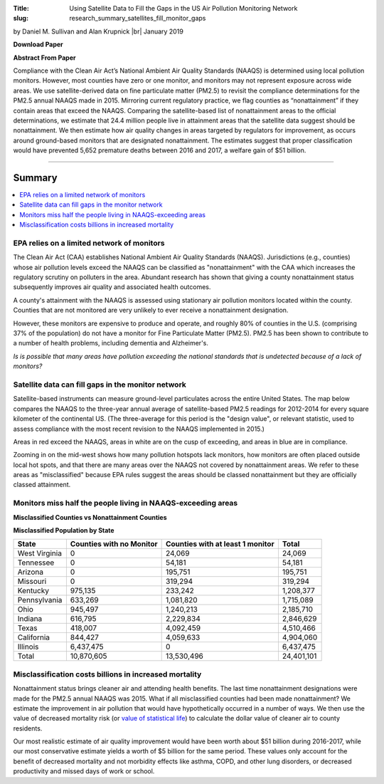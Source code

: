 :Title: Using Satellite Data to Fill the Gaps in the US Air Pollution
        Monitoring Network
:slug: research_summary_satellites_fill_monitor_gaps

.. |br| raw:: html

    <br />

.. html::
    <style>
        caption {
          font-weight: bold;
        }
        th {
          padding: 7px;
          text-align: right;
        }
        th:first-child {
            text-align: left;
        }
        td {
          padding: 7px;
          text-align: right;
        }
        td:first-child {
          text-align: left;
        }
        tr:last-child {
          font-weight: bold;
        }
        tr:nth-child(odd){background-color: #eeeeee;}
    </style>

by Daniel M. Sullivan and Alan Krupnick |br|
January 2019

**Download Paper** |moncoverage|_

.. |moncoverage| image:: {filename}/images/pdf.png
.. _moncoverage: {filename}/pdf/Sullivan_Krupnick_Filling_monitor_gaps_with_satellites.pdf

**Abstract From Paper**

Compliance with the Clean Air Act’s National Ambient Air Quality Standards
(NAAQS) is determined using local pollution monitors. However, most counties
have zero or one monitor, and monitors may not represent exposure across wide
areas. We use satellite-derived data on fine particulate matter (PM2.5) to
revisit the compliance determinations for the PM2.5 annual NAAQS made in 2015.
Mirroring current regulatory practice, we flag counties as “nonattainment” if
they contain areas that exceed the NAAQS. Comparing the satellite-based list of
nonattainment areas to the official determinations, we estimate that 24.4
million people live in attainment areas that the satellite data suggest should
be nonattainment. We then estimate how air quality changes in areas targeted by
regulators for improvement, as occurs around ground-based monitors that are
designated nonattainment. The estimates suggest that proper classification
would have prevented 5,652 premature deaths between 2016 and 2017, a welfare
gain of $51 billion.


------

Summary
~~~~~~~

.. contents::
    :local:

EPA relies on a limited network of monitors
-------------------------------------------

The Clean Air Act (CAA) establishes National Ambient Air Quality Standards
(NAAQS). Jurisdictions (e.g., counties) whose air pollution levels exceed the
NAAQS can be classified as "nonattainment" with the CAA which increases the
regulatory scrutiny on polluters in the area. Abundant research has shown that
giving a county nonattainment status subsequently improves air quality and
associated health outcomes.

A county's attainment with the NAAQS is assessed using stationary air pollution
monitors located within the county.
Counties that are not monitored are very unlikely to ever receive a
nonattainment designation.

However, these monitors are expensive to produce and operate, and roughly 80%
of counties in the U.S. (comprising 37% of the population) do not have a
monitor for Fine Particulate Matter (PM2.5). PM2.5 has been shown to contribute
to a number of health problems, including dementia and Alzheimer's.

*Is is possible that many areas have pollution exceeding the national standards
that is undetected because of a lack of monitors?*


Satellite data can fill gaps in the monitor network
---------------------------------------------------

Satellite-based instruments can measure ground-level particulates across the
entire United States.
The map below compares the NAAQS to the three-year annual average of
satellite-based PM2.5 readings for 2012-2014 for every square kilometer of the
continental US.
(The three-average for this period is the "design value", or relevant statistic,
used to assess compliance with the most recent revision to the NAAQS
implemented in 2015.)

|national-map|

Areas in red exceed the NAAQS, areas in white are on the cusp of exceeding, and
areas in blue are in compliance.

Zooming in on the mid-west shows how many pollution hotspots lack monitors, how
monitors are often placed outside local hot spots, and that there are many
areas over the NAAQS not covered by nonattainment areas. We refer to these
areas as "misclassified" because EPA rules suggest the areas should be classed
nonattainment but they are officially classed attainment.

|midwest-map|

Monitors miss half the people living in NAAQS-exceeding areas
-------------------------------------------------------------

**Misclassified Counties vs Nonattainment Counties**

|misclassed-map|

**Misclassified Population by State**

.. table::

    ============== ======================== ================================ ==========
    State          Counties with no Monitor Counties with at least 1 monitor Total
    ============== ======================== ================================ ==========
    West Virginia  0                        24,069                               24,069
    Tennessee      0                        54,181                               54,181
    Arizona        0                        195,751                             195,751
    Missouri       0                        319,294                             319,294
    Kentucky       975,135                  233,242                           1,208,377
    Pennsylvania   633,269                  1,081,820                         1,715,089
    Ohio           945,497                  1,240,213                         2,185,710
    Indiana        616,795                  2,229,834                         2,846,629
    Texas          418,007                  4,092,459                         4,510,466
    California     844,427                  4,059,633                         4,904,060
    Illinois       6,437,475                0                                 6,437,475
    Total          10,870,605               13,530,496                       24,401,101
    ============== ======================== ================================ ==========


Misclassification costs billions in increased mortality
-------------------------------------------------------

Nonattainment status brings cleaner air and attending health benefits.
The last time nonattainment designations were made for the PM2.5 annual NAAQS
was 2015.
What if all misclassified counties had been made nonattainment?
We estimate the improvement in air pollution that would have hypothetically
occurred in a number of ways.
We then use the value of decreased mortality risk (or `value of statistical
life <https://en.wikipedia.org/wiki/Value_of_life>`__) to calculate the dollar
value of cleaner air to county residents.

Our most realistic estimate of air quality improvement would have been worth
about $51 billion during 2016-2017, while our most conservative estimate yields
a worth of $5 billion for the same period.
These values only account for the benefit of decreased mortality and not
morbidity effects like asthma, COPD, and other lung disorders, or decreased
productivity and missed days of work or school.


.. |national-map| image:: {filename}/images/map_msatna3_conus_2014.png
    :alt: I'm a map

.. |midwest-map| image:: {filename}/images/map_msatna3_hotspot_pm25_12_2014.png
    :alt: I'm a map

.. |ca-map| image:: {filename}/images/map_msatna3_hotspotCA_pm25_12_2014.png
    :alt: I'm a map

.. |tx-map| image:: {filename}/images/map_msatna3_hotspotTX_pm25_12_2014.png
    :alt: I'm a map

.. |misclassed-map| image:: {filename}/images/map_misclassed_pm25_12_msatna_2014.png
    :alt: I'm a map

